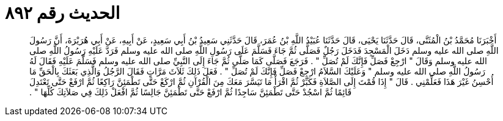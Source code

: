 
= الحديث رقم ٨٩٢

[quote.hadith]
أَخْبَرَنَا مُحَمَّدُ بْنُ الْمُثَنَّى، قَالَ حَدَّثَنَا يَحْيَى، قَالَ حَدَّثَنَا عُبَيْدُ اللَّهِ بْنُ عُمَرَ، قَالَ حَدَّثَنِي سَعِيدُ بْنُ أَبِي سَعِيدٍ، عَنْ أَبِيهِ، عَنْ أَبِي هُرَيْرَةَ، أَنَّ رَسُولَ اللَّهِ صلى الله عليه وسلم دَخَلَ الْمَسْجِدَ فَدَخَلَ رَجُلٌ فَصَلَّى ثُمَّ جَاءَ فَسَلَّمَ عَلَى رَسُولِ اللَّهِ صلى الله عليه وسلم فَرَدَّ عَلَيْهِ رَسُولُ اللَّهِ صلى الله عليه وسلم وَقَالَ ‏"‏ ارْجِعْ فَصَلِّ فَإِنَّكَ لَمْ تُصَلِّ ‏"‏ ‏.‏ فَرَجَعَ فَصَلَّى كَمَا صَلَّى ثُمَّ جَاءَ إِلَى النَّبِيِّ صلى الله عليه وسلم فَسَلَّمَ عَلَيْهِ فَقَالَ لَهُ رَسُولُ اللَّهِ صلى الله عليه وسلم ‏"‏ وَعَلَيْكَ السَّلاَمُ ارْجِعْ فَصَلِّ فَإِنَّكَ لَمْ تُصَلِّ ‏"‏ ‏.‏ فَعَلَ ذَلِكَ ثَلاَثَ مَرَّاتٍ فَقَالَ الرَّجُلُ وَالَّذِي بَعَثَكَ بِالْحَقِّ مَا أُحْسِنُ غَيْرَ هَذَا فَعَلِّمْنِي ‏.‏ قَالَ ‏"‏ إِذَا قُمْتَ إِلَى الصَّلاَةِ فَكَبِّرْ ثُمَّ اقْرَأْ مَا تَيَسَّرَ مَعَكَ مِنَ الْقُرْآنِ ثُمَّ ارْكَعْ حَتَّى تَطْمَئِنَّ رَاكِعًا ثُمَّ ارْفَعْ حَتَّى تَعْتَدِلَ قَائِمًا ثُمَّ اسْجُدْ حَتَّى تَطْمَئِنَّ سَاجِدًا ثُمَّ ارْفَعْ حَتَّى تَطْمَئِنَّ جَالِسًا ثُمَّ افْعَلْ ذَلِكَ فِي صَلاَتِكَ كُلِّهَا ‏"‏ ‏.‏